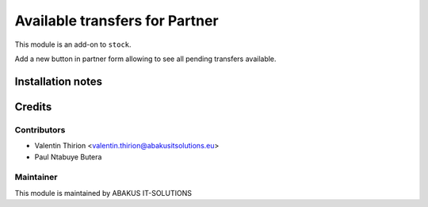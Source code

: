 =====================================
   Available transfers for Partner
=====================================

This module is an add-on to ``stock``.

Add a new button in partner form allowing to see all pending transfers available.

Installation notes
==================

Credits
=======

Contributors
------------

* Valentin Thirion <valentin.thirion@abakusitsolutions.eu>
* Paul Ntabuye Butera

Maintainer
-----------

.. image:: https://www.abakusitsolutions.eu/logos/abakus_logo_square_negatif.png
   :alt: ABAKUS IT-SOLUTIONS
   :target: http://www.abakusitsolutions.eu

This module is maintained by ABAKUS IT-SOLUTIONS
